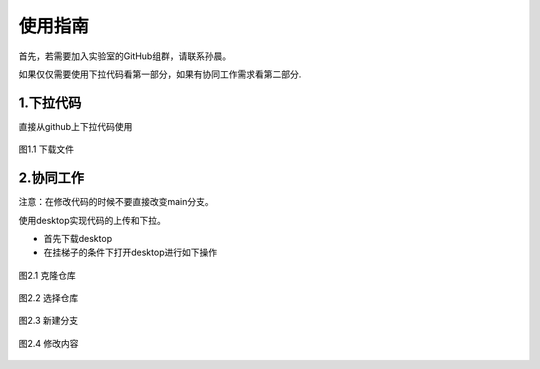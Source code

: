 使用指南
========

首先，若需要加入实验室的GitHub组群，请联系孙晨。

如果仅仅需要使用下拉代码看第一部分，如果有协同工作需求看第二部分.

1.下拉代码
-----------

直接从github上下拉代码使用

.. figure:: image/下载文件.png
   :align: center
   :name: 下载文件

   图1.1 下载文件

2.协同工作
-----------

注意：在修改代码的时候不要直接改变main分支。

使用desktop实现代码的上传和下拉。

- 首先下载desktop
- 在挂梯子的条件下打开desktop进行如下操作

.. figure:: image/克隆仓库.png
   :align: center
   :name: 克隆仓库

   图2.1 克隆仓库

.. figure:: image/选择仓库.png
   :align: center
   :name: 选择仓库

   图2.2 选择仓库

.. figure:: image/新建分支.png
   :align: center
   :name: 新建分支

   图2.3 新建分支

.. figure:: image/修改内容.png
   :align: center
   :name: 修改内容

   图2.4 修改内容




